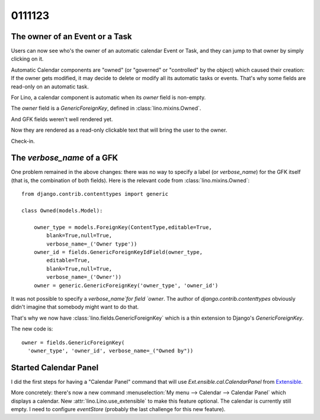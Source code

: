 0111123
========

The owner of an Event or a Task
-------------------------------

Users can now see who's the owner of an automatic 
calendar Event or Task, and they can jump to that 
owner by simply clicking on it.

Automatic Calendar components 
are "owned" (or "governed" or "controlled" by the object) 
which caused their creation:
If the owner gets modified, it may decide to delete or 
modify all its automatic tasks or events.
That's why some fields are read-only on an automatic task.

For Lino, a calendar component is automatic when 
its `owner` field is non-empty.

The `owner` field  is a `GenericForeignKey`, defined 
in :class:`lino.mixins.Owned`.

And GFK fields weren't well rendered yet.

Now they are rendered as a read-only clickable text that 
will bring the user to the owner.

Check-in.

The `verbose_name` of a GFK
---------------------------

One problem remained in the above changes: there was no way to 
specify a label (or `verbose_name`) for the GFK itself (that is, 
the combination of both fields). 
Here is the relevant code from :class:`lino.mixins.Owned`::

  from django.contrib.contenttypes import generic

  class Owned(models.Model):
          
      owner_type = models.ForeignKey(ContentType,editable=True,
          blank=True,null=True,
          verbose_name=_('Owner type'))
      owner_id = fields.GenericForeignKeyIdField(owner_type,
          editable=True,
          blank=True,null=True,
          verbose_name=_('Owner'))
      owner = generic.GenericForeignKey('owner_type', 'owner_id')

It was not possible to specify a `verbose_name`for  field `owner`.
The author of `django.contrib.contenttypes` obviously didn't imagine 
that somebody might want to do that.

That's why we now have :class:`lino.fields.GenericForeignKey` 
which is a thin extension to Django's `GenericForeignKey`.

The new code is::

      owner = fields.GenericForeignKey(
        'owner_type', 'owner_id', verbose_name=_("Owned by"))


Started Calendar Panel
----------------------

I did the first steps for having a "Calendar Panel" command that will use
`Ext.ensible.cal.CalendarPanel` from 
`Extensible <http://ext.ensible.com/deploy/1.0.1/examples/calendar/basic.html>`_.

More concretely: 
there's now a new command :menuselection:`My menu --> Calendar --> Calendar Panel`
which displays a calendar.
New :attr:`lino.Lino.use_extensible` to make this feature optional.
The calendar is currently still empty. 
I need to configure `eventStore` 
(probably the last challenge for this new feature).


